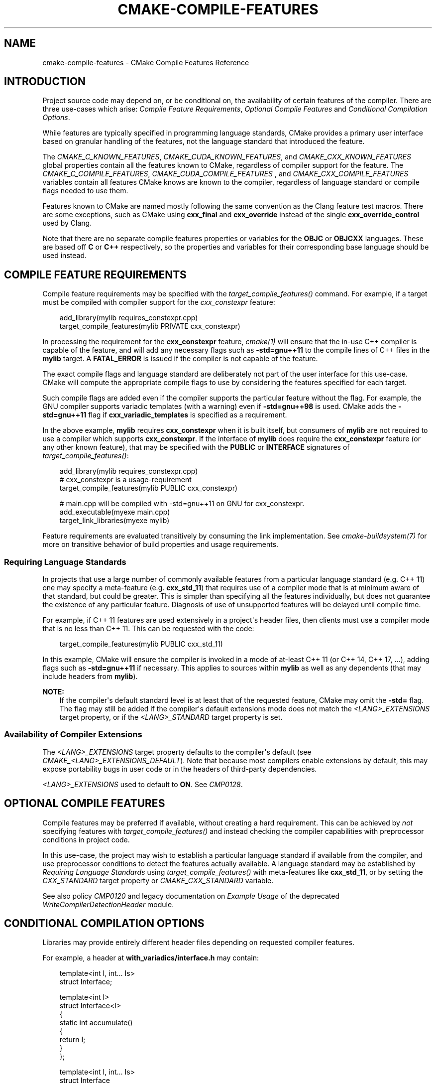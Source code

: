 .\" Man page generated from reStructuredText.
.
.
.nr rst2man-indent-level 0
.
.de1 rstReportMargin
\\$1 \\n[an-margin]
level \\n[rst2man-indent-level]
level margin: \\n[rst2man-indent\\n[rst2man-indent-level]]
-
\\n[rst2man-indent0]
\\n[rst2man-indent1]
\\n[rst2man-indent2]
..
.de1 INDENT
.\" .rstReportMargin pre:
. RS \\$1
. nr rst2man-indent\\n[rst2man-indent-level] \\n[an-margin]
. nr rst2man-indent-level +1
.\" .rstReportMargin post:
..
.de UNINDENT
. RE
.\" indent \\n[an-margin]
.\" old: \\n[rst2man-indent\\n[rst2man-indent-level]]
.nr rst2man-indent-level -1
.\" new: \\n[rst2man-indent\\n[rst2man-indent-level]]
.in \\n[rst2man-indent\\n[rst2man-indent-level]]u
..
.TH "CMAKE-COMPILE-FEATURES" "7" "Sep 30, 2025" "4.1.2" "CMake"
.SH NAME
cmake-compile-features \- CMake Compile Features Reference
.SH INTRODUCTION
.sp
Project source code may depend on, or be conditional on, the availability
of certain features of the compiler.  There are three use\-cases which arise:
\fI\%Compile Feature Requirements\fP, \fI\%Optional Compile Features\fP
and \fI\%Conditional Compilation Options\fP\&.
.sp
While features are typically specified in programming language standards,
CMake provides a primary user interface based on granular handling of
the features, not the language standard that introduced the feature.
.sp
The \fI\%CMAKE_C_KNOWN_FEATURES\fP, \fI\%CMAKE_CUDA_KNOWN_FEATURES\fP,
and \fI\%CMAKE_CXX_KNOWN_FEATURES\fP global properties contain all the
features known to CMake, regardless of compiler support for the feature.
The \fI\%CMAKE_C_COMPILE_FEATURES\fP, \fI\%CMAKE_CUDA_COMPILE_FEATURES\fP
, and \fI\%CMAKE_CXX_COMPILE_FEATURES\fP variables contain all features
CMake knows are known to the compiler, regardless of language standard
or compile flags needed to use them.
.sp
Features known to CMake are named mostly following the same convention
as the Clang feature test macros.  There are some exceptions, such as
CMake using \fBcxx_final\fP and \fBcxx_override\fP instead of the single
\fBcxx_override_control\fP used by Clang.
.sp
Note that there are no separate compile features properties or variables for
the \fBOBJC\fP or \fBOBJCXX\fP languages.  These are based off \fBC\fP or \fBC++\fP
respectively, so the properties and variables for their corresponding base
language should be used instead.
.SH COMPILE FEATURE REQUIREMENTS
.sp
Compile feature requirements may be specified with the
\fI\%target_compile_features()\fP command.  For example, if a target must
be compiled with compiler support for the
\fI\%cxx_constexpr\fP feature:
.INDENT 0.0
.INDENT 3.5
.sp
.EX
add_library(mylib requires_constexpr.cpp)
target_compile_features(mylib PRIVATE cxx_constexpr)
.EE
.UNINDENT
.UNINDENT
.sp
In processing the requirement for the \fBcxx_constexpr\fP feature,
\fI\%cmake(1)\fP will ensure that the in\-use C++ compiler is capable
of the feature, and will add any necessary flags such as \fB\-std=gnu++11\fP
to the compile lines of C++ files in the \fBmylib\fP target.  A
\fBFATAL_ERROR\fP is issued if the compiler is not capable of the
feature.
.sp
The exact compile flags and language standard are deliberately not part
of the user interface for this use\-case.  CMake will compute the
appropriate compile flags to use by considering the features specified
for each target.
.sp
Such compile flags are added even if the compiler supports the
particular feature without the flag. For example, the GNU compiler
supports variadic templates (with a warning) even if \fB\-std=gnu++98\fP is
used.  CMake adds the \fB\-std=gnu++11\fP flag if \fBcxx_variadic_templates\fP
is specified as a requirement.
.sp
In the above example, \fBmylib\fP requires \fBcxx_constexpr\fP when it
is built itself, but consumers of \fBmylib\fP are not required to use a
compiler which supports \fBcxx_constexpr\fP\&.  If the interface of
\fBmylib\fP does require the \fBcxx_constexpr\fP feature (or any other
known feature), that may be specified with the \fBPUBLIC\fP or
\fBINTERFACE\fP signatures of \fI\%target_compile_features()\fP:
.INDENT 0.0
.INDENT 3.5
.sp
.EX
add_library(mylib requires_constexpr.cpp)
# cxx_constexpr is a usage\-requirement
target_compile_features(mylib PUBLIC cxx_constexpr)

# main.cpp will be compiled with \-std=gnu++11 on GNU for cxx_constexpr.
add_executable(myexe main.cpp)
target_link_libraries(myexe mylib)
.EE
.UNINDENT
.UNINDENT
.sp
Feature requirements are evaluated transitively by consuming the link
implementation.  See \fI\%cmake\-buildsystem(7)\fP for more on
transitive behavior of build properties and usage requirements.
.SS Requiring Language Standards
.sp
In projects that use a large number of commonly available features from
a particular language standard (e.g. C++ 11) one may specify a
meta\-feature (e.g. \fBcxx_std_11\fP) that requires use of a compiler mode
that is at minimum aware of that standard, but could be greater.
This is simpler than specifying all the features individually, but does
not guarantee the existence of any particular feature.
Diagnosis of use of unsupported features will be delayed until compile time.
.sp
For example, if C++ 11 features are used extensively in a project\(aqs
header files, then clients must use a compiler mode that is no less
than C++ 11.  This can be requested with the code:
.INDENT 0.0
.INDENT 3.5
.sp
.EX
target_compile_features(mylib PUBLIC cxx_std_11)
.EE
.UNINDENT
.UNINDENT
.sp
In this example, CMake will ensure the compiler is invoked in a mode
of at\-least C++ 11 (or C++ 14, C++ 17, ...), adding flags such as
\fB\-std=gnu++11\fP if necessary.  This applies to sources within \fBmylib\fP
as well as any dependents (that may include headers from \fBmylib\fP).
.sp
\fBNOTE:\fP
.INDENT 0.0
.INDENT 3.5
If the compiler\(aqs default standard level is at least that
of the requested feature, CMake may omit the \fB\-std=\fP flag.
The flag may still be added if the compiler\(aqs default extensions mode
does not match the \fI\%<LANG>_EXTENSIONS\fP target property,
or if the \fI\%<LANG>_STANDARD\fP target property is set.
.UNINDENT
.UNINDENT
.SS Availability of Compiler Extensions
.sp
The \fI\%<LANG>_EXTENSIONS\fP target property defaults to the compiler\(aqs
default (see \fI\%CMAKE_<LANG>_EXTENSIONS_DEFAULT\fP). Note that because
most compilers enable extensions by default, this may expose portability bugs
in user code or in the headers of third\-party dependencies.
.sp
\fI\%<LANG>_EXTENSIONS\fP used to default to \fBON\fP\&. See \fI\%CMP0128\fP\&.
.SH OPTIONAL COMPILE FEATURES
.sp
Compile features may be preferred if available, without creating a hard
requirement.   This can be achieved by \fInot\fP specifying features with
\fI\%target_compile_features()\fP and instead checking the compiler
capabilities with preprocessor conditions in project code.
.sp
In this use\-case, the project may wish to establish a particular language
standard if available from the compiler, and use preprocessor conditions
to detect the features actually available.  A language standard may be
established by \fI\%Requiring Language Standards\fP using
\fI\%target_compile_features()\fP with meta\-features like \fBcxx_std_11\fP,
or by setting the \fI\%CXX_STANDARD\fP target property or
\fI\%CMAKE_CXX_STANDARD\fP variable.
.sp
See also policy \fI\%CMP0120\fP and legacy documentation on
\fI\%Example Usage\fP of the deprecated
\fI\%WriteCompilerDetectionHeader\fP module.
.SH CONDITIONAL COMPILATION OPTIONS
.sp
Libraries may provide entirely different header files depending on
requested compiler features.
.sp
For example, a header at \fBwith_variadics/interface.h\fP may contain:
.INDENT 0.0
.INDENT 3.5
.sp
.EX
template<int I, int... Is>
struct Interface;

template<int I>
struct Interface<I>
{
  static int accumulate()
  {
    return I;
  }
};

template<int I, int... Is>
struct Interface
{
  static int accumulate()
  {
    return I + Interface<Is...>::accumulate();
  }
};
.EE
.UNINDENT
.UNINDENT
.sp
while a header at \fBno_variadics/interface.h\fP may contain:
.INDENT 0.0
.INDENT 3.5
.sp
.EX
template<int I1, int I2 = 0, int I3 = 0, int I4 = 0>
struct Interface
{
  static int accumulate() { return I1 + I2 + I3 + I4; }
};
.EE
.UNINDENT
.UNINDENT
.sp
It may be possible to write an abstraction \fBinterface.h\fP header
containing something like:
.INDENT 0.0
.INDENT 3.5
.sp
.EX
#ifdef HAVE_CXX_VARIADIC_TEMPLATES
#include \(dqwith_variadics/interface.h\(dq
#else
#include \(dqno_variadics/interface.h\(dq
#endif
.EE
.UNINDENT
.UNINDENT
.sp
However this could be unmaintainable if there are many files to
abstract. What is needed is to use alternative include directories
depending on the compiler capabilities.
.sp
CMake provides a \fBCOMPILE_FEATURES\fP
\fI\%generator expression\fP to implement
such conditions.  This may be used with the build\-property commands such as
\fI\%target_include_directories()\fP and \fI\%target_link_libraries()\fP
to set the appropriate \fI\%buildsystem\fP
properties:
.INDENT 0.0
.INDENT 3.5
.sp
.EX
add_library(foo INTERFACE)
set(with_variadics ${CMAKE_CURRENT_SOURCE_DIR}/with_variadics)
set(no_variadics ${CMAKE_CURRENT_SOURCE_DIR}/no_variadics)
target_include_directories(foo
  INTERFACE
    \(dq$<$<COMPILE_FEATURES:cxx_variadic_templates>:${with_variadics}>\(dq
    \(dq$<$<NOT:$<COMPILE_FEATURES:cxx_variadic_templates>>:${no_variadics}>\(dq
  )
.EE
.UNINDENT
.UNINDENT
.sp
Consuming code then simply links to the \fBfoo\fP target as usual and uses
the feature\-appropriate include directory
.INDENT 0.0
.INDENT 3.5
.sp
.EX
add_executable(consumer_with consumer_with.cpp)
target_link_libraries(consumer_with foo)
set_property(TARGET consumer_with CXX_STANDARD 11)

add_executable(consumer_no consumer_no.cpp)
target_link_libraries(consumer_no foo)
.EE
.UNINDENT
.UNINDENT
.SH SUPPORTED COMPILERS
.sp
CMake is currently aware of the \fI\%C++ standards\fP
and \fI\%compile features\fP available from
the following \fI\%compiler ids\fP as of the
versions specified for each:
.INDENT 0.0
.IP \(bu 2
\fBAppleClang\fP: Apple Clang for Xcode versions 4.4+.
.IP \(bu 2
\fBClang\fP: Clang compiler versions 2.9+.
.IP \(bu 2
\fBGNU\fP: GNU compiler versions 4.4+.
.IP \(bu 2
\fBMSVC\fP: Microsoft Visual Studio versions 2010+.
.IP \(bu 2
\fBSunPro\fP: Oracle SolarisStudio versions 12.4+.
.IP \(bu 2
\fBIntel\fP: Intel compiler versions 12.1+.
.UNINDENT
.sp
CMake is currently aware of the \fI\%C standards\fP
and \fI\%compile features\fP available from
the following \fI\%compiler ids\fP as of the
versions specified for each:
.INDENT 0.0
.IP \(bu 2
all compilers and versions listed above for C++.
.IP \(bu 2
\fBGNU\fP: GNU compiler versions 3.4+
.UNINDENT
.sp
CMake is currently aware of the \fI\%C++ standards\fP and
their associated meta\-features (e.g. \fBcxx_std_11\fP) available from the
following \fI\%compiler ids\fP as of the
versions specified for each:
.INDENT 0.0
.IP \(bu 2
\fBCray\fP: Cray Compiler Environment version 8.1+.
.IP \(bu 2
\fBFujitsu\fP: Fujitsu HPC compiler 4.0+.
.IP \(bu 2
\fBPGI\fP: PGI version 12.10+.
.IP \(bu 2
\fBNVHPC\fP: NVIDIA HPC compilers version 11.0+.
.IP \(bu 2
\fBTI\fP: Texas Instruments compiler.
.IP \(bu 2
\fBTIClang\fP: Texas Instruments Clang\-based compilers.
.IP \(bu 2
\fBXL\fP: IBM XL version 10.1+.
.UNINDENT
.sp
CMake is currently aware of the \fI\%C standards\fP and
their associated meta\-features (e.g. \fBc_std_99\fP) available from the
following \fI\%compiler ids\fP as of the
versions specified for each:
.INDENT 0.0
.IP \(bu 2
all compilers and versions listed above with only meta\-features for C++.
.UNINDENT
.sp
CMake is currently aware of the \fI\%CUDA standards\fP and
their associated meta\-features (e.g. \fBcuda_std_11\fP) available from the
following \fI\%compiler ids\fP as of the
versions specified for each:
.INDENT 0.0
.IP \(bu 2
\fBClang\fP: Clang compiler 5.0+.
.IP \(bu 2
\fBNVIDIA\fP: NVIDIA nvcc compiler 7.5+.
.UNINDENT
.SH LANGUAGE STANDARD FLAGS
.sp
In order to satisfy requirements specified by the
\fI\%target_compile_features()\fP command or the
\fI\%CMAKE_<LANG>_STANDARD\fP variable, CMake may pass a
language standard flag to the compiler, such as \fB\-std=c++11\fP\&.
.sp
For \fI\%Visual Studio Generators\fP, CMake cannot precisely control
the placement of the language standard flag on the compiler command line.
For \fI\%Ninja Generators\fP, \fI\%Makefile Generators\fP, and
\fI\%Xcode\fP, CMake places the language standard flag just after
the language\-wide flags from \fI\%CMAKE_<LANG>_FLAGS\fP
and \fI\%CMAKE_<LANG>_FLAGS_<CONFIG>\fP\&.
.sp
Changed in version 3.26: The language standard flag is placed before flags specified by other
abstractions such as the \fI\%target_compile_options()\fP command.
Prior to CMake 3.26, the language standard flag was placed after them.

.SH COPYRIGHT
2000-2025 Kitware, Inc. and Contributors
.\" Generated by docutils manpage writer.
.
